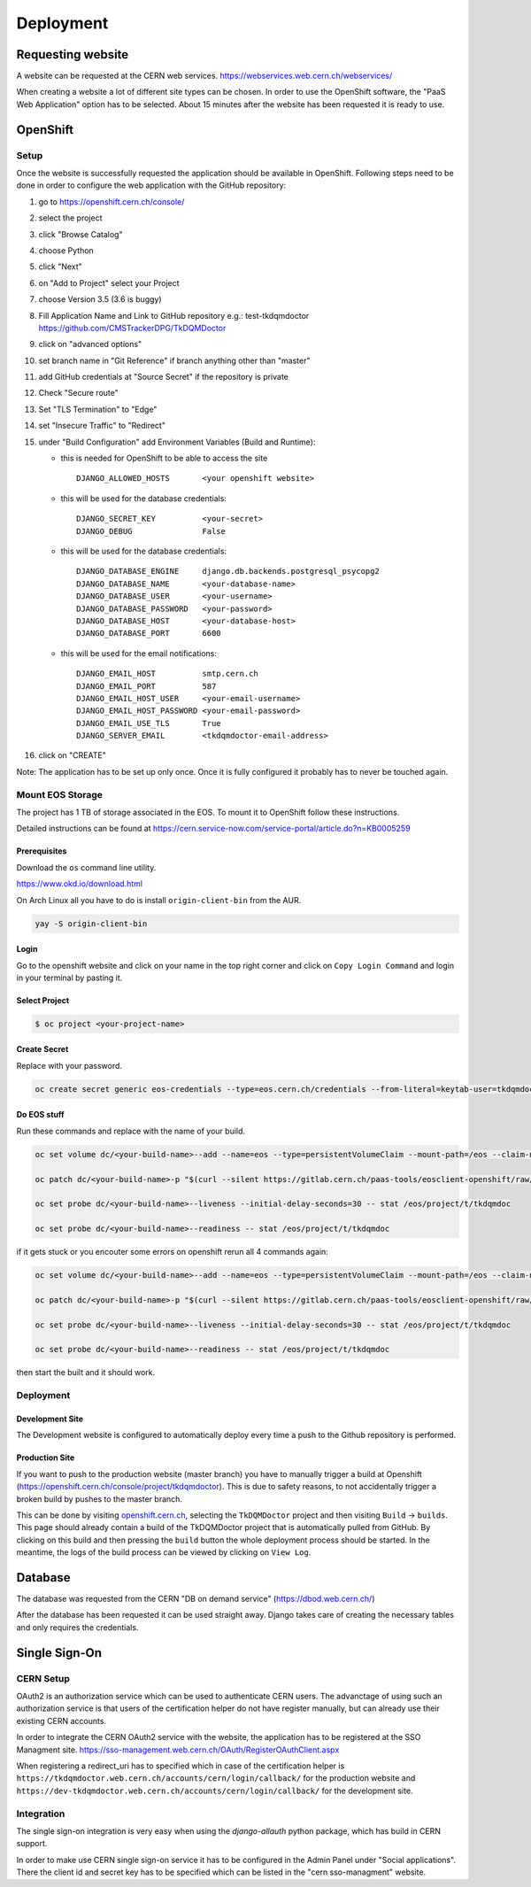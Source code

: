 Deployment
==========

Requesting website
------------------

A website can be requested at the CERN web services.
https://webservices.web.cern.ch/webservices/

.. image:: images/request-website.png

When creating a website a lot of different site types can be chosen. In
order to use the OpenShift software, the "PaaS Web Application" option
has to be selected. About 15 minutes after the website has been
requested it is ready to use.

OpenShift
---------

Setup
~~~~~

Once the website is successfully requested the application should be
available in OpenShift. Following steps need to be done in order to
configure the web application with the GitHub repository:

1.  go to https://openshift.cern.ch/console/
2.  select the project
3.  click "Browse Catalog"
4.  choose Python
5.  click "Next"
6.  on "Add to Project" select your Project
7.  choose Version 3.5 (3.6 is buggy)
8.  Fill Application Name and Link to GitHub repository e.g.:
    test-tkdqmdoctor https://github.com/CMSTrackerDPG/TkDQMDoctor
9.  click on "advanced options"
10. set branch name in "Git Reference" if branch anything other than
    "master"
11. add GitHub credentials at "Source Secret" if the repository is
    private
12. Check "Secure route"
13. Set "TLS Termination" to "Edge"
14. set "Insecure Traffic" to "Redirect"
15. under "Build Configuration" add Environment Variables (Build and
    Runtime):

    -  this is needed for OpenShift to be able to access the site

       ::

             DJANGO_ALLOWED_HOSTS       <your openshift website>

    -  this will be used for the database credentials:

       ::

             DJANGO_SECRET_KEY          <your-secret>
             DJANGO_DEBUG               False

    -  this will be used for the database credentials:

       ::

             DJANGO_DATABASE_ENGINE     django.db.backends.postgresql_psycopg2
             DJANGO_DATABASE_NAME       <your-database-name>
             DJANGO_DATABASE_USER       <your-username>
             DJANGO_DATABASE_PASSWORD   <your-password>
             DJANGO_DATABASE_HOST       <your-database-host>
             DJANGO_DATABASE_PORT       6600

    -  this will be used for the email notifications:

       ::

             DJANGO_EMAIL_HOST          smtp.cern.ch
             DJANGO_EMAIL_PORT          587
             DJANGO_EMAIL_HOST_USER     <your-email-username>
             DJANGO_EMAIL_HOST_PASSWORD <your-email-password>
             DJANGO_EMAIL_USE_TLS       True
             DJANGO_SERVER_EMAIL        <tkdqmdoctor-email-address>

16. click on "CREATE"

Note: The application has to be set up only once. Once it is fully
configured it probably has to never be touched again.

Mount EOS Storage
~~~~~~~~~~~~~~~~~

The project has 1 TB of storage associated in the EOS. To mount it to
OpenShift follow these instructions.

Detailed instructions can be found at
https://cern.service-now.com/service-portal/article.do?n=KB0005259

Prerequisites
^^^^^^^^^^^^^

Download the ``os`` command line utility.

https://www.okd.io/download.html

On Arch Linux all you have to do is install ``origin-client-bin`` from
the AUR.

.. code:: bash

   yay -S origin-client-bin

Login
^^^^^

Go to the openshift website and click on your name in the top right
corner and click on ``Copy Login Command`` and login in your terminal by
pasting it.

Select Project
^^^^^^^^^^^^^^

.. code:: bash

   $ oc project <your-project-name>

Create Secret
^^^^^^^^^^^^^

Replace with your password.

.. code:: bash

   oc create secret generic eos-credentials --type=eos.cern.ch/credentials --from-literal=keytab-user=tkdqmdoc --from-literal=keytab-pwd=<the-password>

Do EOS stuff
^^^^^^^^^^^^

Run these commands and replace with the name of your build.

.. code:: bash

   oc set volume dc/<your-build-name>--add --name=eos --type=persistentVolumeClaim --mount-path=/eos --claim-name=eos-volume --claim-class=eos --claim-size=1

   oc patch dc/<your-build-name>-p "$(curl --silent https://gitlab.cern.ch/paas-tools/eosclient-openshift/raw/master/eosclient-container-patch.json)"

   oc set probe dc/<your-build-name>--liveness --initial-delay-seconds=30 -- stat /eos/project/t/tkdqmdoc

   oc set probe dc/<your-build-name>--readiness -- stat /eos/project/t/tkdqmdoc

if it gets stuck or you encouter some errors on openshift rerun all 4
commands again:

.. code:: bash

   oc set volume dc/<your-build-name>--add --name=eos --type=persistentVolumeClaim --mount-path=/eos --claim-name=eos-volume --claim-class=eos --claim-size=1

   oc patch dc/<your-build-name>-p "$(curl --silent https://gitlab.cern.ch/paas-tools/eosclient-openshift/raw/master/eosclient-container-patch.json)"

   oc set probe dc/<your-build-name>--liveness --initial-delay-seconds=30 -- stat /eos/project/t/tkdqmdoc

   oc set probe dc/<your-build-name>--readiness -- stat /eos/project/t/tkdqmdoc

then start the built and it should work.

Deployment
~~~~~~~~~~

Development Site
^^^^^^^^^^^^^^^^

The Development website is configured to automatically deploy every time
a push to the Github repository is performed.

Production Site
^^^^^^^^^^^^^^^

If you want to push to the production website (master branch) you have
to manually trigger a build at Openshift
(https://openshift.cern.ch/console/project/tkdqmdoctor). This is due to
safety reasons, to not accidentally trigger a broken build by pushes to
the master branch.

This can be done by visiting
`openshift.cern.ch <https://openshift.cern.ch/>`__, selecting the
``TkDQMDoctor`` project and then visiting ``Build`` -> ``builds``. This
page should already contain a build of the TkDQMDoctor project that is
automatically pulled from GitHub. By clicking on this build and then
pressing the ``build`` button the whole deployment process should be
started. In the meantime, the logs of the build process can be viewed by
clicking on ``View Log``.

Database
--------

The database was requested from the CERN "DB on demand service"
(https://dbod.web.cern.ch/)

After the database has been requested it can be used straight away.
Django takes care of creating the necessary tables and only requires the
credentials.

Single Sign-On
--------------

CERN Setup
~~~~~~~~~~

OAuth2 is an authorization service which can be used to authenticate
CERN users. The advanctage of using such an authorization service is that
users of the certification helper do not have register manually, but can
already use their existing CERN accounts.

In order to integrate the CERN OAuth2 service with the website, the
application has to be registered at the SSO Managment site.
https://sso-management.web.cern.ch/OAuth/RegisterOAuthClient.aspx

When registering a redirect\_uri has to specified which in case of the
certification helper is
``https://tkdqmdoctor.web.cern.ch/accounts/cern/login/callback/`` for
the production website and
``https://dev-tkdqmdoctor.web.cern.ch/accounts/cern/login/callback/``
for the development site.

Integration
~~~~~~~~~~~

The single sign-on integration is very easy when using the
*django-allauth* python package, which has build in CERN support.

In order to make use CERN single sign-on service it has to be configured
in the Admin Panel under "Social applications". There the client id and
secret key has to be specified which can be listed in the "cern
sso-managment" website.
